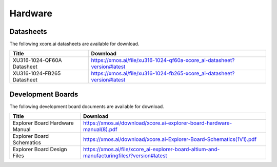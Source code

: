 ########
Hardware
########

**********
Datasheets
**********

The following xcore.ai datasheets are available for download.

.. csv-table::
   :align: left
   :header: "Title", "Download"
   :widths: auto

   "XU316-1024-QF60A Datasheet", "https://xmos.ai/file/xu316-1024-qf60a-xcore_ai-datasheet?version#latest"
   "XU316-1024-FB265 Datasheet", "https://xmos.ai/file/xu316-1024-fb265-xcore_ai-datasheet?version#latest"

******************
Development Boards
******************

The following development board documents are available for download.

.. csv-table::
   :align: left
   :header: "Title", "Download"
   :widths: auto

   "Explorer Board Hardware Manual", "https://xmos.ai/download/xcore.ai-explorer-board-hardware-manual(8).pdf"
   "Explorer Board Schematics", "https://xmos.ai/download/xcore.ai-Explorer-Board-Schematics(1V1).pdf"
   "Explorer Board Design Files", "https://xmos.ai/file/xcore_ai-explorer-board-altium-and-manufacturingfiles/?version#latest"


